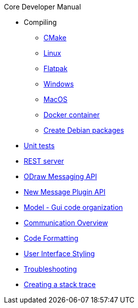 .Core Developer Manual
* Compiling
** xref:cmake.adoc[CMake]
** xref:linux.adoc[Linux]
** xref:linux.adoc#_flatpak[Flatpak]
** xref:windows.adoc[Windows]
** xref:mac-osx.adoc[MacOS]
** xref:docker.adoc[Docker container]
** xref:create-deb-package.adoc[Create Debian packages]
* xref:unit-tests.adoc[Unit tests]
* xref:rest-interface.adoc[REST server]
* xref:odraw-messaging.adoc[ODraw Messaging API]
* xref:plugin-messaging.adoc[New Message Plugin API]
* xref:gui-model.adoc[Model - Gui code organization]
* xref:comm-overview.adoc[Communication Overview]
* xref:code-formatting.adoc[Code Formatting]
* xref:user-interface-styling.adoc[User Interface Styling]
* xref:troubleshooting.adoc[Troubleshooting]
* xref:stacktrace.adoc[Creating a stack trace]
